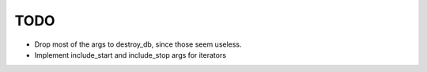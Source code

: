 
TODO
====

* Drop most of the args to destroy_db, since those seem useless.
* Implement include_start and include_stop args for iterators
